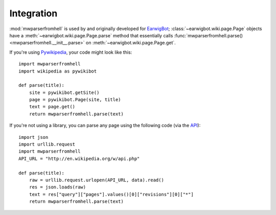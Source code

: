 Integration
===========

:mod:`mwparserfromhell` is used by and originally developed for EarwigBot_;
:class:`~earwigbot.wiki.page.Page` objects have a
:meth:`~earwigbot.wiki.page.Page.parse` method that essentially calls
:func:`mwparserfromhell.parse() <mwparserfromhell.__init__.parse>` on
:meth:`~earwigbot.wiki.page.Page.get`.

If you're using Pywikipedia_, your code might look like this::

    import mwparserfromhell
    import wikipedia as pywikibot

    def parse(title):
        site = pywikibot.getSite()
        page = pywikibot.Page(site, title)
        text = page.get()
        return mwparserfromhell.parse(text)

If you're not using a library, you can parse any page using the following code
(via the API_)::

    import json
    import urllib.request
    import mwparserfromhell
    API_URL = "http://en.wikipedia.org/w/api.php"

    def parse(title):
        raw = urllib.request.urlopen(API_URL, data).read()
        res = json.loads(raw)
        text = res["query"]["pages"].values()[0]["revisions"][0]["*"]
        return mwparserfromhell.parse(text)

.. _EarwigBot:            https://github.com/earwig/earwigbot
.. _Pywikipedia:          https://www.mediawiki.org/wiki/Manual:Pywikipediabot
.. _API:                  http://mediawiki.org/wiki/API
